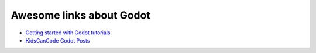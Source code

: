 Awesome links about Godot
============================


* `Getting started with Godot tutorials <https://devga.me/tutorials/godot2d/>`_
* `KidsCanCode Godot Posts <http://kidscancode.org/blog/tags/godot/>`_
